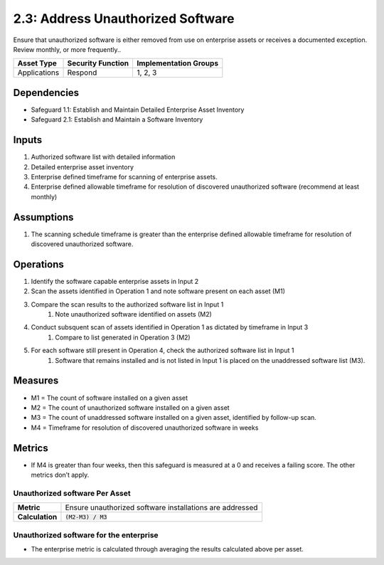 2.3: Address Unauthorized Software
=========================================================
Ensure that unauthorized software is either removed from use on enterprise assets or receives a documented exception. Review monthly, or more frequently..

.. list-table::
	:header-rows: 1

	* - Asset Type
	  - Security Function
	  - Implementation Groups
	* - Applications
	  - Respond
	  - 1, 2, 3

Dependencies
------------
* Safeguard 1.1: Establish and Maintain Detailed Enterprise Asset Inventory
* Safeguard 2.1: Establish and Maintain a Software Inventory

Inputs
------
#. Authorized software list with detailed information
#. Detailed enterprise asset inventory
#. Enterprise defined timeframe for scanning of enterprise assets.
#. Enterprise defined allowable timeframe for resolution of discovered unauthorized software (recommend at least monthly)

Assumptions
--------
#. The scanning schedule timeframe is greater than the enterprise defined allowable timeframe for resolution of discovered unauthorized software. 

Operations
--------
#. Identify the software capable enterprise assets in Input 2 
#. Scan the assets identified in Operation 1 and note software present on each asset (M1)
#. Compare the scan results to the authorized software list in Input 1
	#. Note unauthorized software identified on assets (M2)
#. Conduct subsquent scan of assets identified in Operation 1 as dictated by timeframe in Input 3
	#. Compare to list generated in Operation 3 (M2)
#. For each software still present in Operation 4, check the authorized software list in Input 1
	#. Software that remains installed and is not listed in Input 1 is placed on the unaddressed software list (M3).

Measures
--------
* M1 = The count of software installed on a given asset
* M2 = The count of unauthorized software installed on a given asset
* M3 = The count of unaddressed software installed on a given asset, identified by follow-up scan.
* M4 = Timeframe for resolution of discovered unauthorized software in weeks

Metrics
-------
* If M4 is greater than four weeks, then this safeguard is measured at a 0 and receives a failing score. The other metrics don’t apply.

Unauthorized software Per Asset
^^^^^^^^^^^^^^^^^^^^^^^^^^^^^
.. list-table::

	* - **Metric**
	  - | Ensure unauthorized software installations are addressed
	* - **Calculation**
	  - :code:`(M2-M3) / M3`

Unauthorized software for the enterprise
^^^^^^^^^^^^^^^^^^^^^^^^^^
* The enterprise metric is calculated through averaging the results calculated above per asset.

.. history
.. authors
.. license
